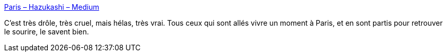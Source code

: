 :jbake-type: post
:jbake-status: published
:jbake-title: Paris – Hazukashi – Medium
:jbake-tags: france,paris,critique,_mois_juin,_année_2019
:jbake-date: 2019-06-27
:jbake-depth: ../
:jbake-uri: shaarli/1561643360000.adoc
:jbake-source: https://nicolas-delsaux.hd.free.fr/Shaarli?searchterm=https%3A%2F%2Fmedium.com%2F%40Hazukashi1%2Fparis-2f13a623715&searchtags=france+paris+critique+_mois_juin+_ann%C3%A9e_2019
:jbake-style: shaarli

https://medium.com/@Hazukashi1/paris-2f13a623715[Paris – Hazukashi – Medium]

C'est très drôle, très cruel, mais hélas, très vrai. Tous ceux qui sont allés vivre un moment à Paris, et en sont partis pour retrouver le sourire, le savent bien.
